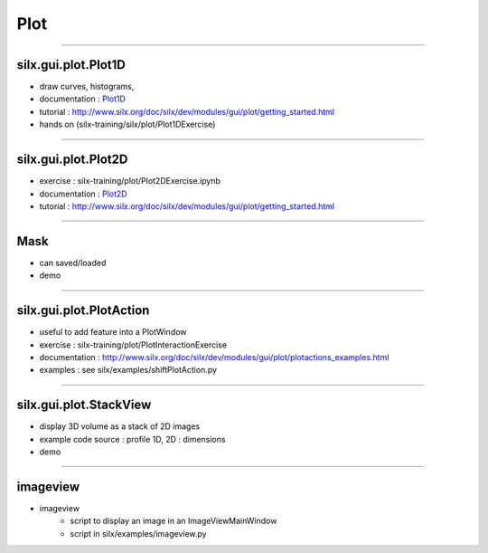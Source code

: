 .. raw:: html

   <!-- Patch landslide slides background color --!>
   <style type="text/css">
   div.slide {
       background: #fff;
   }
   </style>

Plot
####

----

silx.gui.plot.Plot1D
====================

.. _Plot1D: http://www.silx.org/doc/silx/dev/modules/gui/plot/plotwindow.html#silx.gui.plot.PlotWindow.Plot1D

- draw curves, histograms, 
- documentation : Plot1D_
- tutorial : http://www.silx.org/doc/silx/dev/modules/gui/plot/getting_started.html
- hands on (silx-training/silx/plot/Plot1DExercise)

.. image:: img/Plot1D.png
   :width: 60%
   :align: center

----

silx.gui.plot.Plot2D
====================

.. _Plot2D: http://www.silx.org/doc/silx/dev/modules/gui/plot/plotwindow.html#silx.gui.plot.PlotWindow.Plot2D


- exercise : silx-training/plot/Plot2DExercise.ipynb
- documentation : Plot2D_
- tutorial : http://www.silx.org/doc/silx/dev/modules/gui/plot/getting_started.html

.. image:: img/Plot2D.png
   :width: 60%
   :align: center

----

Mask
====

.. image:: img/mask.png
   :width: 90%
   :align: center

- can saved/loaded
- demo

----

silx.gui.plot.PlotAction
========================

- useful to add feature into a PlotWindow
- exercise : silx-training/plot/PlotInteractionExercise
- documentation : http://www.silx.org/doc/silx/dev/modules/gui/plot/plotactions_examples.html
- examples : see silx/examples/shiftPlotAction.py

----

silx.gui.plot.StackView
=======================

- display 3D volume as a stack of 2D images
- example code source : profile 1D, 2D : dimensions
- demo

.. image:: img/stackView.png
   :width: 65%
   :align: center


----

imageview
=========

- imageview
    + script to display an image in an ImageViewMainWindow
    + script in silx/examples/imageview.py


.. image:: img/imageView.png
   :width: 55%
   :align: center
    
.. ----

.. - PeriodicTable

..    + allows (multiple) selection of physical elements from Mendeleïev table
..    + sample code : see silx/examples/periodicTable.py


.. .. image:: img/periodicTable.png
..    :width: 60%
..    :align: center


.. ----

.. - silx.gui.data.ArrayTableWidget

..     + display data arrays with any number of dimensions as 2D frames (images, slices) in a table view. The dimensions not displayed in the table can be browsed using improved sliders.

.. .. image:: img/arrayTableWidget.png
..    :width: 60%
..    :align: center    

.. ----

.. .. code-block:: python

..     import numpy
..     a = qt.QApplication([])
..     d = numpy.random.normal(0, 1, (4, 5, 1000, 1000))
..     for j in range(4):
..         for i in range(5):
..             d[j, i, :, :] += i + 10 * j
..     w = ArrayTableWidget()
..     w.setArrayData(d, labels=True)
..     w.show()
..     a.exec_()

